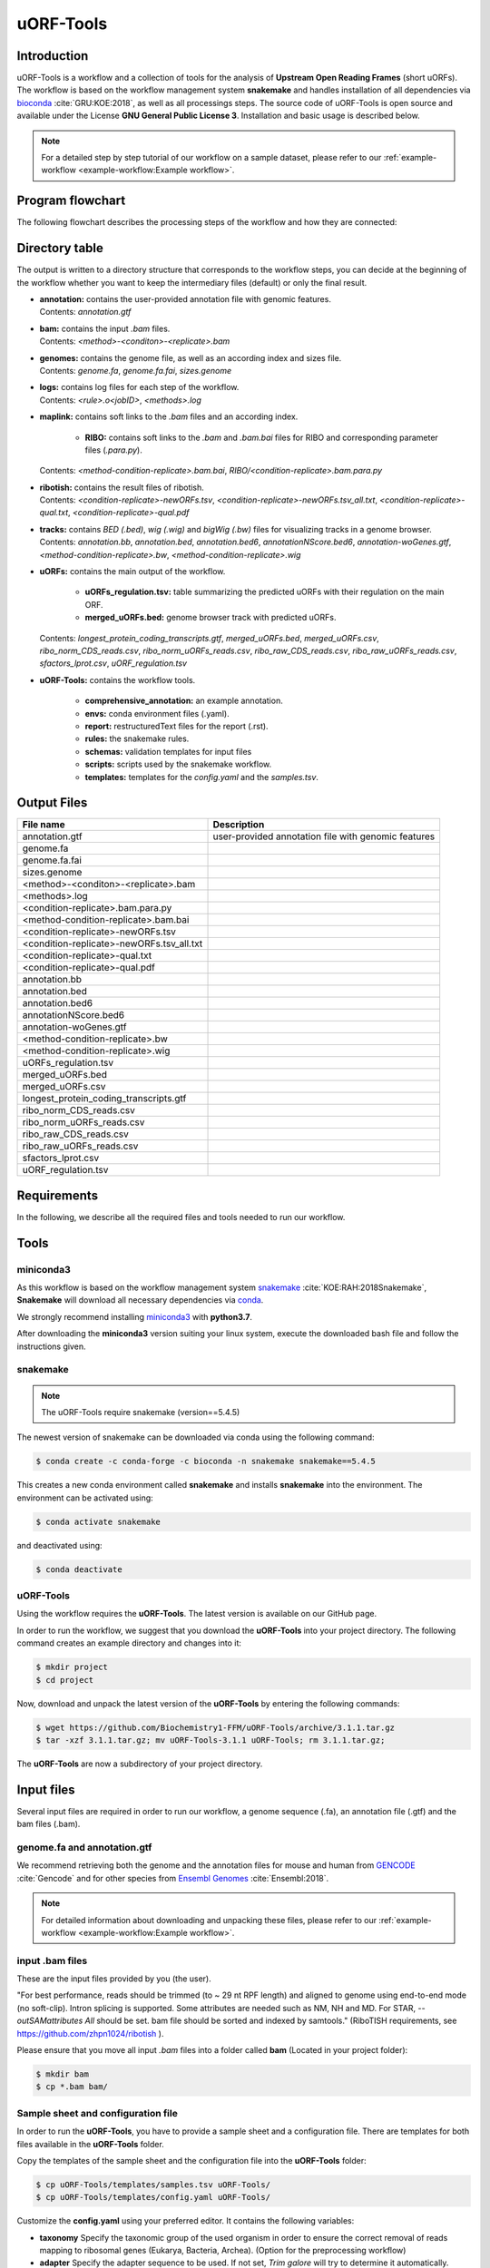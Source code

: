 ##########
uORF-Tools
##########

Introduction
============

uORF-Tools is a workflow and a collection of tools for the analysis of **Upstream Open Reading Frames** (short uORFs). The workflow is based on the workflow management system **snakemake** and handles installation of all dependencies via `bioconda <https://bioconda.github.io/>`_ :cite:`GRU:KOE:2018`, as well as all processings steps. The source code of uORF-Tools is open source and available under the License **GNU General Public License 3**. Installation and basic usage is described below.

.. note:: For a detailed step by step tutorial of our workflow on a sample dataset, please refer to our :ref:`example-workflow <example-workflow:Example workflow>`.

Program flowchart
=================

The following flowchart describes the processing steps of the workflow and how they are connected:

.. image:: images/uORFTools-detailed-reworked_short.png
    :scale: 25%
    :align: center

Directory table
===============

The output is written to a directory structure that corresponds to the workflow steps, you can decide at the beginning of the workflow whether you want to keep the intermediary files (default) or only the final result.

.. image:: images/directoryTable_short.png
    :scale: 35%
    :align: center

• | **annotation:** contains the user-provided annotation file with genomic features.
  | Contents: *annotation.gtf*

• | **bam:** contains the input *.bam* files.
  | Contents: *<method>-<conditon>-<replicate>.bam*

• | **genomes:** contains the genome file, as well as an according index and sizes file.
  | Contents: *genome.fa*, *genome.fa.fai*, *sizes.genome*

• | **logs:** contains log files for each step of the workflow.
  | Contents: *<rule>.o<jobID>*, *<methods>.log*

• | **maplink:** contains soft links to the *.bam* files and an according index.

	- **RIBO:** contains soft links to the *.bam* and *.bam.bai* files for RIBO and corresponding parameter files (*.para.py*).
  | Contents: *<method-condition-replicate>.bam.bai*, *RIBO/<condition-replicate>.bam.para.py*

• | **ribotish:** contains the result files of ribotish.
  | Contents: *<condition-replicate>-newORFs.tsv*, *<condition-replicate>-newORFs.tsv_all.txt*, *<condition-replicate>-qual.txt*, *<condition-replicate>-qual.pdf*

• | **tracks:** contains *BED (.bed)*, *wig (.wig)* and *bigWig (.bw)* files for visualizing tracks in a genome browser.
  | Contents: *annotation.bb*, *annotation.bed*, *annotation.bed6*, *annotationNScore.bed6*, *annotation-woGenes.gtf*, *<method-condition-replicate>.bw*, *<method-condition-replicate>.wig*

• | **uORFs:** contains the main output of the workflow.

	- **uORFs_regulation.tsv:** table summarizing the predicted uORFs with their regulation on the main ORF.
	- **merged_uORFs.bed:** genome browser track with predicted uORFs.

  | Contents: *longest_protein_coding_transcripts.gtf*, *merged_uORFs.bed*, *merged_uORFs.csv*, *ribo_norm_CDS_reads.csv*, *ribo_norm_uORFs_reads.csv*, *ribo_raw_CDS_reads.csv*, *ribo_raw_uORFs_reads.csv*, *sfactors_lprot.csv*, *uORF_regulation.tsv*

• **uORF-Tools:** contains the workflow tools.

	- **comprehensive_annotation:** an example annotation.
	- **envs:** conda environment files (.yaml).
	- **report:** restructuredText files for the report (.rst).
	- **rules:** the snakemake rules.
	- **schemas:** validation templates for input files
	- **scripts:** scripts used by the snakemake workflow.
	- **templates:** templates for the *config.yaml* and the *samples.tsv*.

Output Files
============

+-------------------------------------------+----------------------------------------------------------------------------------------------+
| File name                                 | Description                                                                                  |
+===========================================+==============================================================================================+
| annotation.gtf                            | user-provided annotation file with genomic features                                          |
+-------------------------------------------+----------------------------------------------------------------------------------------------+
| genome.fa                                 |                                                                                              |
+-------------------------------------------+----------------------------------------------------------------------------------------------+
| genome.fa.fai                             |                                                                                              |
+-------------------------------------------+----------------------------------------------------------------------------------------------+
| sizes.genome                              |                                                                                              |
+-------------------------------------------+----------------------------------------------------------------------------------------------+
| <method>-<conditon>-<replicate>.bam       |                                                                                              |
+-------------------------------------------+----------------------------------------------------------------------------------------------+
| <methods>.log                             |                                                                                              |
+-------------------------------------------+----------------------------------------------------------------------------------------------+
| <condition-replicate>.bam.para.py         |                                                                                              |
+-------------------------------------------+----------------------------------------------------------------------------------------------+
| <method-condition-replicate>.bam.bai      |                                                                                              |
+-------------------------------------------+----------------------------------------------------------------------------------------------+
| <condition-replicate>-newORFs.tsv         |                                                                                              |
+-------------------------------------------+----------------------------------------------------------------------------------------------+
| <condition-replicate>-newORFs.tsv_all.txt |                                                                                              |
+-------------------------------------------+----------------------------------------------------------------------------------------------+
| <condition-replicate>-qual.txt            |                                                                                              |
+-------------------------------------------+----------------------------------------------------------------------------------------------+
| <condition-replicate>-qual.pdf            |                                                                                              |
+-------------------------------------------+----------------------------------------------------------------------------------------------+
| annotation.bb                             |                                                                                              |
+-------------------------------------------+----------------------------------------------------------------------------------------------+
| annotation.bed                            |                                                                                              |
+-------------------------------------------+----------------------------------------------------------------------------------------------+
| annotation.bed6                           |                                                                                              |
+-------------------------------------------+----------------------------------------------------------------------------------------------+
| annotationNScore.bed6                     |                                                                                              |
+-------------------------------------------+----------------------------------------------------------------------------------------------+
| annotation-woGenes.gtf                    |                                                                                              |
+-------------------------------------------+----------------------------------------------------------------------------------------------+
| <method-condition-replicate>.bw           |                                                                                              |
+-------------------------------------------+----------------------------------------------------------------------------------------------+
| <method-condition-replicate>.wig          |                                                                                              |
+-------------------------------------------+----------------------------------------------------------------------------------------------+
| uORFs_regulation.tsv                      |                                                                                              |
+-------------------------------------------+----------------------------------------------------------------------------------------------+
| merged_uORFs.bed                          |                                                                                              |
+-------------------------------------------+----------------------------------------------------------------------------------------------+
| merged_uORFs.csv                          |                                                                                              |
+-------------------------------------------+----------------------------------------------------------------------------------------------+
| longest_protein_coding_transcripts.gtf    |                                                                                              |
+-------------------------------------------+----------------------------------------------------------------------------------------------+
| ribo_norm_CDS_reads.csv                   |                                                                                              |
+-------------------------------------------+----------------------------------------------------------------------------------------------+
| ribo_norm_uORFs_reads.csv                 |                                                                                              |
+-------------------------------------------+----------------------------------------------------------------------------------------------+
| ribo_raw_CDS_reads.csv                    |                                                                                              |
+-------------------------------------------+----------------------------------------------------------------------------------------------+
| ribo_raw_uORFs_reads.csv                  |                                                                                              |
+-------------------------------------------+----------------------------------------------------------------------------------------------+
| sfactors_lprot.csv                        |                                                                                              |
+-------------------------------------------+----------------------------------------------------------------------------------------------+
| uORF_regulation.tsv                       |                                                                                              |
+-------------------------------------------+----------------------------------------------------------------------------------------------+


Requirements
============

In the following, we describe all the required files and tools needed to run our workflow.

Tools
=====

miniconda3
**********

As this workflow is based on the workflow management system  `snakemake <https://snakemake.readthedocs.io/en/stable/>`_ :cite:`KOE:RAH:2018Snakemake`, **Snakemake** will download all necessary dependencies via `conda <https://conda.io/projects/conda/en/latest/user-guide/install/index.html>`_.

We strongly recommend installing `miniconda3 <https://conda.io/miniconda.html>`_ with **python3.7**.

After downloading the **miniconda3** version suiting your linux system, execute the downloaded bash file and follow the instructions given.

snakemake
*********

.. note:: The uORF-Tools require snakemake (version==5.4.5)

The newest version of snakemake can be downloaded via conda using the following command:

.. code-block:: bash

    $ conda create -c conda-forge -c bioconda -n snakemake snakemake==5.4.5

This creates a new conda environment called **snakemake** and installs **snakemake** into the environment. The environment can be activated using:

.. code-block:: bash

    $ conda activate snakemake

and deactivated using:

.. code-block:: bash

    $ conda deactivate


uORF-Tools
**********

Using the workflow requires the **uORF-Tools**. The latest version is available on our GitHub page.

In order to run the workflow, we suggest that you download the **uORF-Tools** into your project directory.
The following command creates an example directory and changes into it:

.. code-block:: bash

    $ mkdir project
    $ cd project

Now, download and unpack the latest version of the **uORF-Tools** by entering the following commands:

.. code-block:: bash

   $ wget https://github.com/Biochemistry1-FFM/uORF-Tools/archive/3.1.1.tar.gz
   $ tar -xzf 3.1.1.tar.gz; mv uORF-Tools-3.1.1 uORF-Tools; rm 3.1.1.tar.gz;

The **uORF-Tools** are now a subdirectory of your project directory.

Input files
===========

Several input files are required in order to run our workflow, a genome sequence (.fa), an annotation file (.gtf) and the bam files (.bam).

genome.fa and annotation.gtf
****************************

We recommend retrieving both the genome and the annotation files for mouse and human from `GENCODE <https://www.gencodegenes.org/human/>`_ :cite:`Gencode` and for other species from `Ensembl Genomes <http://ensemblgenomes.org/>`_ :cite:`Ensembl:2018`.

.. note:: For detailed information about downloading and unpacking these files, please refer to our :ref:`example-workflow <example-workflow:Example workflow>`.


input .bam files
****************

These are the input files provided by you (the user).

"For best performance, reads should be trimmed (to ~ 29 nt RPF length) and aligned to genome using end-to-end mode (no soft-clip). Intron splicing is supported. Some attributes are needed such as NM, NH and MD. For STAR, `--outSAMattributes All` should be set. bam file should be sorted and indexed by samtools." (RiboTISH requirements, see `https://github.com/zhpn1024/ribotish <https://github.com/zhpn1024/ribotish>`_ ).

Please ensure that you move all input *.bam* files into a folder called **bam** (Located in your project folder):

.. code-block:: bash

    $ mkdir bam
    $ cp *.bam bam/


Sample sheet and configuration file
***********************************

In order to run the **uORF-Tools**, you have to provide a sample sheet and a configuration file.
There are templates for both files available in the **uORF-Tools** folder.

Copy the templates of the sample sheet and the configuration file into the **uORF-Tools** folder:

.. code-block:: bash

    $ cp uORF-Tools/templates/samples.tsv uORF-Tools/
    $ cp uORF-Tools/templates/config.yaml uORF-Tools/

Customize the **config.yaml** using your preferred editor. It contains the following variables:

• **taxonomy** Specify the taxonomic group of the used organism in order to ensure the correct removal of reads mapping to ribosomal genes (Eukarya, Bacteria, Archea). (Option for the preprocessing workflow)
•	**adapter** Specify the adapter sequence to be used. If not set, *Trim galore* will try to determine it automatically. (Option for the preprocessing workflow)
•	**samples** The location of the samples sheet created in the previous step.
•	**genomeindexpath** If the STAR genome index was already precomputed, you can specify the path to the files here, in order to avoid recomputation. (Option for the preprocessing workflow)
•	**uorfannotationpath** If a uORF-annotation file was already pre-computed, you can specify the path to the file here. Please make sure, that the file has the same format as the uORF_annotation_hg38.csv file provided in the git repo (i.e. same number of columns, same column names)
• **alternativestartcodons** Specify a comma separated list of alternative start codons.

Edit the sample sheet corresponding to your project. It contains the following variables:

• **method** Indicates the method used for this project, here RIBO for ribosome profiling.
• **condition** Indicates the applied condition (e.g. A, B, ...).
• **replicate** ID used to distinguish between the different replicates (e.g. 1,2, ...)
• **inputFile** Indicates the according bam file for a given sample.

As seen in the *bam-samples.tsv* template:

+-----------+-----------+-----------+------------------+
|   method  | condition | replicate | inputFile        |
+===========+===========+===========+==================+
| RIBO      |  A        | 1         | bam/RIBO-A-1.bam |
+-----------+-----------+-----------+------------------+
| RIBO      |  A        | 2         | bam/RIBO-A-2.bam |
+-----------+-----------+-----------+------------------+
| RIBO      |  A        | 3         | bam/RIBO-A-3.bam |
+-----------+-----------+-----------+------------------+
| RIBO      |  A        | 4         | bam/RIBO-A-4.bam |
+-----------+-----------+-----------+------------------+
| RIBO      |  B        | 1         | bam/RIBO-B-1.bam |
+-----------+-----------+-----------+------------------+
| RIBO      |  B        | 2         | bam/RIBO-B-2.bam |
+-----------+-----------+-----------+------------------+
| RIBO      |  B        | 3         | bam/RIBO-B-3.bam |
+-----------+-----------+-----------+------------------+
| RIBO      |  B        | 4         | bam/RIBO-B-4.bam |
+-----------+-----------+-----------+------------------+

.. warning:: **Please make sure that you have at-least two replicates for each condition!**
.. warning:: **Please ensure that you put the treatment before the control alphabetically (e.g. A: Treatment B: Control)**

cluster.yaml
************

In the **template** folder, we provide two cluster.yaml files needed by snakemake in order to run on a cluster system:

• **sge-cluster.yaml** - for grid based queuing systems
• **torque-cluster.yaml** - for torque based queuing systems

Example-workflow
================

A detailed step by step tutorial is available at: :ref:`example-workflow <example-workflow:Example workflow>`.

Preprocessing-workflow
=================

We also provide an preprocessing workflow containing a preprocessing step, starting with fastq files.
A detailed step by step tutorial is available at: :ref:`preprocessing-workflow <preprocessing-workflow:Preprocessing workflow>`.

References
==========

.. bibliography:: references.bib
